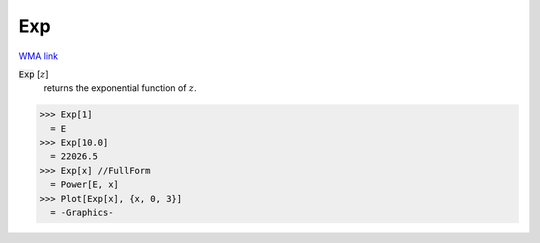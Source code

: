 Exp
===

`WMA link <https://reference.wolfram.com/language/ref/Exp.html>`_


:code:`Exp` [:math:`z`]
    returns the exponential function of :math:`z`.





>>> Exp[1]
  = E
>>> Exp[10.0]
  = 22026.5
>>> Exp[x] //FullForm
  = Power[E, x]
>>> Plot[Exp[x], {x, 0, 3}]
  = -Graphics-
